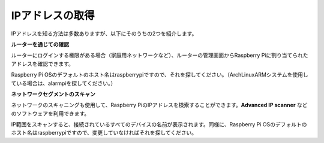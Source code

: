 .. _get_ip:

IPアドレスの取得
=========================

IPアドレスを知る方法は多数ありますが、以下にそのうちの2つを紹介します。

**ルーターを通じての確認**

ルーターにログインする権限がある場合（家庭用ネットワークなど）、ルーターの管理画面からRaspberry Piに割り当てられたアドレスを確認できます。

Raspberry Pi OSのデフォルトのホスト名はraspberrypiですので、それを探してください。（ArchLinuxARMシステムを使用している場合は、alarmpiを探してください。）

**ネットワークセグメントのスキャン**

ネットワークのスキャニングも使用して、Raspberry PiのIPアドレスを検索することができます。**Advanced IP scanner** などのソフトウェアを利用できます。

IP範囲をスキャンすると、接続されているすべてのデバイスの名前が表示されます。同様に、Raspberry Pi OSのデフォルトのホスト名はraspberrypiですので、変更していなければそれを探してください。

